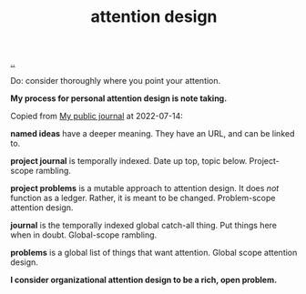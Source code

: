 :PROPERTIES:
:ID: 0cc48734-e933-44cb-a4e8-2678f125f6df
:END:
#+TITLE: attention design

[[./..][..]]

Do: consider thoroughly where you point your attention.

*My process for personal attention design is note taking.*

Copied from [[id:bd776ab0-d687-4f16-b66d-d03c86de2a2e][My public journal]] at 2022-07-14:

*named ideas* have a deeper meaning.
They have an URL, and can be linked to.

*project journal* is temporally indexed.
Date up top, topic below.
Project-scope rambling.

*project problems* is a mutable approach to attention design.
It does /not/ function as a ledger.
Rather, it is meant to be changed.
Problem-scope attention design.

*journal* is the temporally indexed global catch-all thing.
Put things here when in doubt.
Global-scope rambling.

*problems* is a global list of things that want attention.
Global scope attention design.

*I consider organizational attention design to be a rich, open problem.*
